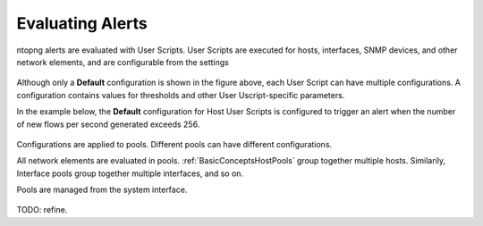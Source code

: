 Evaluating Alerts
=================

ntopng alerts are evaluated with User Scripts. User Scripts are executed for hosts, interfaces, SNMP devices, and other network elements, and are configurable from the settings


.. figure:: ../img/alerts_user_scripts_management.png
  :align: center
  :alt: User Scripts Configuration


Although only a **Default** configuration is shown in the figure above, each User Script can have multiple configurations. A configuration contains values for thresholds and other User Uscript-specific parameters.

In the example below, the **Default** configuration for Host User Scripts is configured to trigger an alert when the number of new flows per second generated exceeds 256.


.. figure:: ../img/alerts_default_host_configuration.png
  :align: center
  :alt: Default Configuration for Host User Scripts


Configurations are applied to pools. Different pools can have different configurations.

All network elements are evaluated in pools. :ref:`BasicConceptsHostPools` group together multiple hosts. Similarily, Interface pools group together multiple interfaces, and so on.

Pools are managed from the system interface.

.. figure:: ../img/alerts_pools_management.png
  :align: center
  :alt: Pools Management


TODO: refine.
